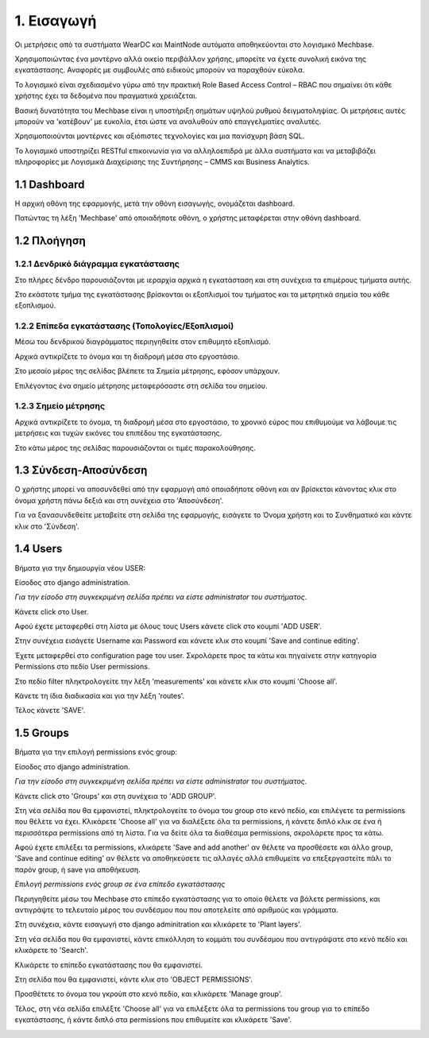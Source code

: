 
1. Εισαγωγή
===========

Οι μετρήσεις από τα συστήματα WearDC και MaintNode αυτόματα αποθηκεύονται στο λογισμικό Mechbase.

Χρησιμοποιώντας ένα μοντέρνο αλλά οικείο περιβάλλον χρήσης, μπορείτε να έχετε συνολική εικόνα της εγκατάστασης. Αναφορές με συμβουλές από ειδικούς μπορούν να παραχθούν εύκολα.

Το λογισμικό είναι σχεδιασμένο γύρω από την πρακτική Role Based Access Control – RBAC που σημαίνει ότι κάθε χρήστης έχει τα δεδομένα που πραγματικά χρειάζεται.

Βασική δυνατότητα του Mechbase είναι η υποστήριξη σημάτων υψηλού ρυθμού δειγματοληψίας. Οι μετρήσεις αυτές μπορούν να 'κατέβουν' με ευκολία, έτσι ώστε να αναλυθούν από επαγγελματίες αναλυτές.

Χρησιμοποιούνται μοντέρνες και αξιόπιστες τεχνολογίες και μια πανίσχυρη βάση SQL.

Το λογισμικό υποστηρίζει RESTful επικοινωνία για να αλληλοεπιδρά με άλλα συστήματα και να μεταβιβάζει πληροφορίες με Λογισμικά Διαχείρισης της Συντήρησης – CMMS και Business Analytics.

1.1 Dashboard
^^^^^^^^^^^^^^

Η αρχική οθόνη της εφαρμογής, μετά την οθόνη εισαγωγής, ονομάζεται dashboard.

.. image:: Dashboard/Dashboard_1.PNG

Πατώντας τη λέξη 'Mechbase' από οποιαδήποτε οθόνη, ο χρήστης μεταφέρεται στην οθόνη dashboard.

.. image:: Dashboard/Dashboard_2.PNG


1.2 Πλοήγηση
^^^^^^^^^^^^

1.2.1 Δενδρικό διάγραμμα εγκατάστασης
---------------------------------------

.. image:: Navigation/Navigation_1.PNG

Στο πλήρες δένδρο παρουσιάζονται με ιεραρχία αρχικά η εγκατάσταση και στη συνέχεια τα επιμέρους τμήματα αυτής.

Στο εκάστοτε τμήμα της εγκατάστασης βρίσκονται οι εξοπλισμοί του τμήματος και τα μετρητικά σημεία του κάθε εξοπλισμού.

.. image:: Navigation/Navigation_2.PNG


1.2.2 Επίπεδα εγκατάστασης (Τοπολογίες/Εξοπλισμοί)
--------------------------------------------------

Μέσω του δενδρικού διαγράμματος περιηγηθείτε στον επιθυμητό εξοπλισμό.

Αρχικά αντικρίζετε το όνομα και τη διαδρομή μέσα στο εργοστάσιο.

Στο μεσαίο μέρος της σελίδας βλέπετε τα Σημεία μέτρησης, εφόσον υπάρχουν.

.. image:: Navigation/Navigation_3.PNG

Επιλέγοντας ένα σημείο μέτρησης μεταφερόσαστε στη σελίδα του σημείου.


1.2.3 Σημείο μέτρησης
---------------------

Αρχικά αντικρίζετε το όνομα, τη διαδρομή μέσα στο εργοστάσιο, το χρονικό εύρος που επιθυμούμε να λάβουμε τις μετρήσεις και τυχών εικόνες του επιπέδου της εγκατάστασης.

.. image:: Introduction/Introduction-measurement-point_1.PNG

Στο κάτω μέρος της σελίδας παρουσιάζονται οι τιμές παρακολούθησης.

.. image:: Introduction/Introduction-measurement-point_2.PNG

1.3 Σύνδεση-Αποσύνδεση
^^^^^^^^^^^^^^^^
Ο χρήστης μπορεί να αποσυνδεθεί από την εφαρμογή από οποιαδήποτε οθόνη και αν βρίσκεται κάνοντας κλικ στο όνομα χρήστη πάνω δεξιά και στη συνέχεια στο 'Αποσύνδεση'.

.. image:: Login-Logout/Logout_1.PNG
.. image:: Login-Logout/Logout_2.PNG

Για να ξανασυνδεθείτε μεταβείτε στη σελίδα της εφαρμογής, εισάγετε το Όνομα χρήστη και το Συνθηματικό και κάντε κλικ στο 'Σύνδεση'.

.. image:: Login-Logout/Login.PNG


1.4 Users
^^^^^^^^^
Βήματα για την δημιουργία νέου USER:

Είσοδος στο django administration.

*Για την είσοδο στη συγκεκριμένη σελίδα πρέπει να είστε administrator του συστήματος*.

Κάνετε click στο User.

.. image:: Users/Users-1.jpg

Αφού έχετε μεταφερθεί στη λίστα με όλους τους Users κάνετε click στο κουμπί 'ADD USER'.

.. image:: Users/Users-2.jpg

Στην συνέχεια εισάγετε Username και Password και κάνετε κλικ στο κουμπί 'Save and continue editing'.

.. image:: Users/Users-3.jpg

Έχετε μεταφερθεί στο configuration page του user. Σκρολάρετε προς τα κάτω και πηγαίνετε στην κατηγορία Permissions στο πεδίο User permissions.

.. image:: Users/Users-4.jpg

Στο πεδίο filter πληκτρολογείτε την λέξη 'measurements' και κάνετε κλικ στο κουμπί 'Choose all'.

.. image:: Users/Users-5.jpg

Κάνετε τη ίδια διαδικασία και για την λέξη 'routes'.

.. image:: Users/Users-6.jpg

Τέλος κάνετε 'SAVE'.

.. image:: Users/Users-7.jpg

1.5 Groups
^^^^^^^^^^

Βήματα για την επιλογή permissions ενός group:

Είσοδος στο django administration.

*Για την είσοδο στη συγκεκριμένη σελίδα πρέπει να είστε administrator του συστήματος*.

Κάνετε click στο 'Groups' και στη συνέχεια το 'ADD GROUP'.

.. image:: Groups/Groups-1.png

.. image:: Groups/Groups-2.png

Στη νέα σελίδα που θα εμφανιστεί, πληκτρολογείτε το όνομα του group στο κενό πεδίο, και επιλέγετε τα permissions που θέλετε να έχει.
Κλικάρετε 'Choose all' για να διαλέξετε όλα τα permissions, ή κάνετε διπλό κλικ σε ένα ή περισσότερα permissions από τη λίστα. Για να δείτε όλα τα διαθέσιμα permissions, σκρολάρετε προς τα κάτω.

.. image:: Groups/Groups-3.png

Αφού έχετε επιλέξει τα permissions, κλικάρετε 'Save and add another' αν θέλετε να προσθέσετε και άλλο group, 'Save and continue editing' αν θέλετε να αποθηκεύσετε τις αλλαγές αλλά επιθυμείτε να επεξεργαστείτε πάλι το παρόν group, ή save για αποθήκευση.

.. image:: Groups/Groups-4.png

*Επιλογή permissions ενός group σε ένα επίπεδο εγκατάστασης*

Περιηγηθείτε μέσω του Mechbase στο επίπεδο εγκατάστασης για το οποίο θέλετε να βάλετε permissions, και αντιγράψτε το τελευταίο μέρος του συνδέσμου που που αποτελείτε από αριθμούς και γράμματα.

.. image:: Groups/Groups-5.png

Στη συνέχεια, κάντε εισαγωγή στο django adminitration και κλικάρετε το 'Plant layers'.

.. image:: Groups/Groups-6.png

Στη νέα σελίδα που θα εμφανιστεί, κάντε επικόλληση το κομμάτι του συνδέσμου που αντιγράψατε στο κενό πεδίο και κλικάρετε το 'Search'.

.. image:: Groups/Groups-7.png

Κλικάρετε το επίπεδο εγκατάστασης που θα εμφανιστεί.

.. image:: Groups/Groups-8.png

Στη σελίδα που θα εμφανιστεί, κάντε κλικ στο 'OBJECT PERMISSIONS'.

.. image:: Groups/Groups-9.png

Προσθέτετε το όνομα του γκρούπ στο κενό πεδίο, και κλικάρετε 'Manage group'.

.. image:: Groups/Groups-10.png

Τέλος, στη νέα σελίδα επιλέξτε 'Choose all' για να επιλέξετε όλα τα permissions του group για το επίπεδο εγκατάστασης, ή κάντε διπλό στα permissions που επιθυμείτε και κλικάρετε 'Save'.

.. image:: Groups/Groups-11.png
